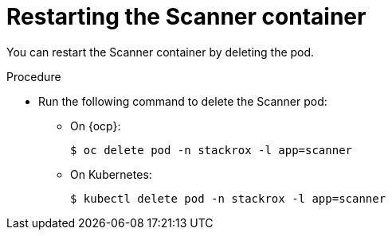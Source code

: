// Module included in the following assemblies:
//
// * configuration/add-trusted-ca.adoc

:_mod-docs-content-type: PROCEDURE
[id="restart-scanner_{context}"]
= Restarting the Scanner container

[role="_abstract"]
You can restart the Scanner container by deleting the pod.

.Procedure

* Run the following command to delete the Scanner pod:
** On {ocp}:
+
[source,terminal]
----
$ oc delete pod -n stackrox -l app=scanner
----
** On Kubernetes:
+
[source,terminal]
----
$ kubectl delete pod -n stackrox -l app=scanner
----

